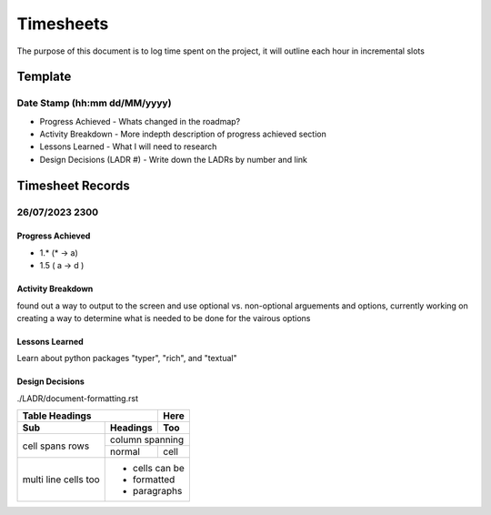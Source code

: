 ================================================================
Timesheets
================================================================

The purpose of this document is to log time spent on the project, it will outline each hour in incremental slots

----------------------------------------------------------------
Template
----------------------------------------------------------------

^^^^^^^^^^^^^^^^^^^^^^^^^^^^^^^^^^^^^^^^^^^^^^^^^^^^^^^^^^^^^^^^
Date Stamp (hh:mm dd/MM/yyyy)
^^^^^^^^^^^^^^^^^^^^^^^^^^^^^^^^^^^^^^^^^^^^^^^^^^^^^^^^^^^^^^^^

- Progress Achieved
  - Whats changed in the roadmap?
- Activity Breakdown
  - More indepth description of progress achieved section
- Lessons Learned
  - What I will need to research
- Design Decisions (LADR #)
  - Write down the LADRs by number and link

----------------------------------------------------------------
Timesheet Records
----------------------------------------------------------------

^^^^^^^^^^^^^^^^^^^^^^^^^^^^^^^^^^^^^^^^^^^^^^^^^^^^^^^^^^^^^^^^
26/07/2023 2300
^^^^^^^^^^^^^^^^^^^^^^^^^^^^^^^^^^^^^^^^^^^^^^^^^^^^^^^^^^^^^^^^

""""""""""""""""""""""""""""""""""""""""""""""""""""""""""""""""
Progress Achieved
""""""""""""""""""""""""""""""""""""""""""""""""""""""""""""""""
- 1.* (* -> a)
- 1.5 ( a -> d )  

""""""""""""""""""""""""""""""""""""""""""""""""""""""""""""""""
Activity Breakdown
""""""""""""""""""""""""""""""""""""""""""""""""""""""""""""""""
found out a way to output to the screen and use optional vs. non-optional arguements and options, currently working on creating a way to determine what is needed to be done for the vairous options 


""""""""""""""""""""""""""""""""""""""""""""""""""""""""""""""""
Lessons Learned
""""""""""""""""""""""""""""""""""""""""""""""""""""""""""""""""

Learn about python packages "typer", "rich", and "textual"

""""""""""""""""""""""""""""""""""""""""""""""""""""""""""""""""
Design Decisions
""""""""""""""""""""""""""""""""""""""""""""""""""""""""""""""""

./LADR/document-formatting.rst


+-------+----------+------+
| Table Headings   | Here |
+-------+----------+------+
| Sub   | Headings | Too  |
+=======+==========+======+
| cell  | column spanning |
+ spans +----------+------+
| rows  | normal   | cell |
+-------+----------+------+
| multi | * cells can be  |
| line  | * formatted     |
| cells | * paragraphs    |
| too   |                 |
+-------+-----------------+

